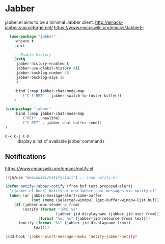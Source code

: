 #+PROPERTY: header-args    :results silent
* Jabber
jabber.el aims to be a minimal Jabber client.
http://emacs-jabber.sourceforge.net/
https://www.emacswiki.org/emacs/JabberEl

#+begin_src emacs-lisp
  (use-package "jabber"
    :ensure t
    :init

    ;; Enable history
    (setq
     jabber-history-enabled t
     jabber-use-global-history nil
     jabber-backlog-number 40
     jabber-backlog-days 30
     )

    :bind (:map jabber-chat-mode-map
		("C-S-RET" . jabber-switch-to-roster-buffer))
    )

(use-package "jabber"
    :bind (:map jabber-chat-mode-map
		("RET" . newline)
		("C-RET" . jabber-chat-buffer-send))
)
#+end_src

- =C-x C-j C-h= :: display a list of available jabber commands

** Notifications
https://www.emacswiki.org/emacs/notify.el

#+begin_src emacs-lisp
(rjh/use "emacswiki/notify:init") ;; Load notify.el

(defun notify-jabber-notify (from buf text proposed-alert)
  "(jabber.el hook) Notify of new Jabber chat messages via notify.el"
  (when (or jabber-message-alert-same-buffer
            (not (memq (selected-window) (get-buffer-window-list buf))))
    (if (jabber-muc-sender-p from)
        (notify (format "(PM) %s"
                       (jabber-jid-displayname (jabber-jid-user from)))
               (format "%s: %s" (jabber-jid-resource from) text)))
      (notify (format "%s" (jabber-jid-displayname from))
             text)))

(add-hook 'jabber-alert-message-hooks 'notify-jabber-notify)
#+end_src
